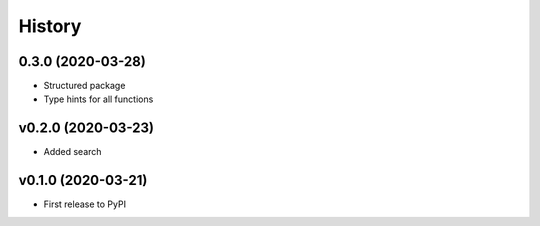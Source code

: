 History
=======

0.3.0 (2020-03-28)
------------------

* Structured package
* Type hints for all functions

v0.2.0 (2020-03-23)
-------------------

* Added search

v0.1.0 (2020-03-21)
-------------------

* First release to PyPI
